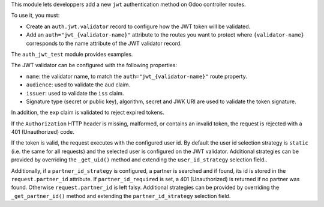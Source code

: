 This module lets developpers add a new ``jwt`` authentication method on Odoo
controller routes.

To use it, you must:

* Create an ``auth.jwt.validator`` record to configure how the JWT token will
  be validated.
* Add an ``auth="jwt_{validator-name}"`` attribute to the routes
  you want to protect where ``{validator-name}`` corresponds to the name
  attribute of the JWT validator record.

The ``auth_jwt_test`` module provides examples.

The JWT validator can be configured with the following properties:

* ``name``: the validator name, to match the ``auth="jwt_{validator-name}"``
  route property.
* ``audience``: used to validate the ``aud`` claim.
* ``issuer``: used to validate the ``iss`` claim.
* Signature type (secret or public key), algorithm, secret and JWK URI
  are used to validate the token signature.

In addition, the ``exp`` claim is validated to reject expired tokens.

If the ``Authorization`` HTTP header is missing, malformed, or contains
an invalid token, the request is rejected with a 401 (Unauthorized) code.

If the token is valid, the request executes with the configured user id. By
default the user id selection strategy is ``static`` (i.e. the same for all
requests) and the selected user is configured on the JWT validator. Additional
strategies can be provided by overriding the ``_get_uid()`` method and
extending the ``user_id_strategy`` selection field..

Additionally, if a ``partner_id_strategy`` is configured, a partner is searched
and if found, its id is stored in the ``request.partner_id`` attribute. If
``partner_id_required`` is set, a 401 (Unauthorized) is returned if no partner
was found. Otherwise ``request.partner_id`` is left falsy. Additional
strategies can be provided by overriding the ``_get_partner_id()`` method
and extending the ``partner_id_strategy`` selection field.
